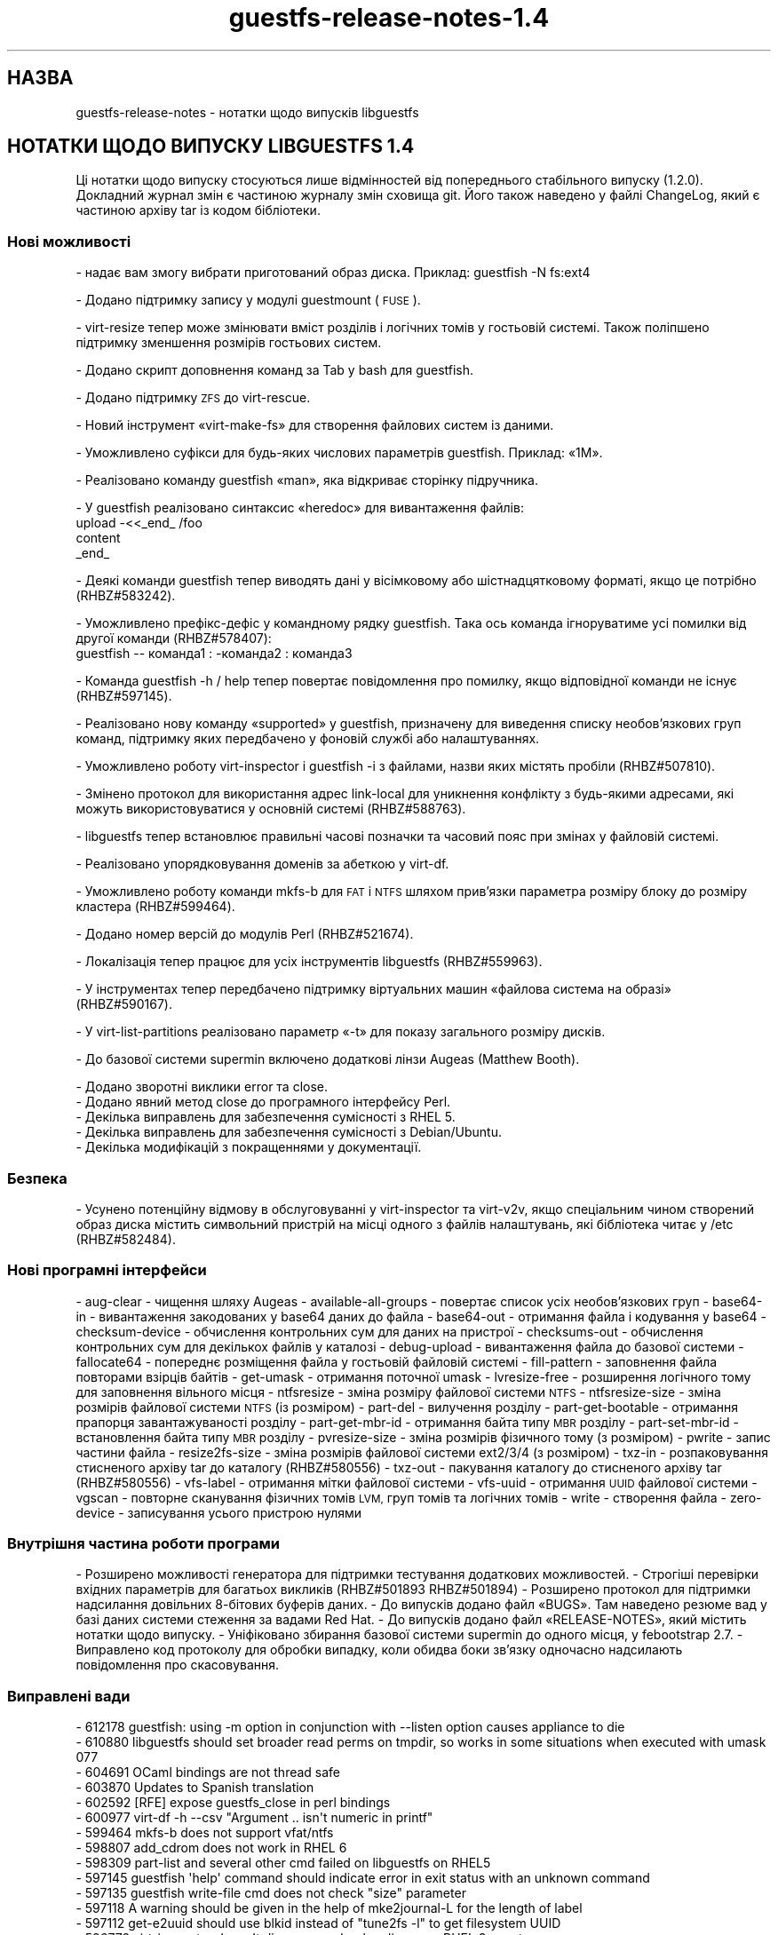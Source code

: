 .\" Automatically generated by Podwrapper::Man 1.48.5 (Pod::Simple 3.43)
.\"
.\" Standard preamble:
.\" ========================================================================
.de Sp \" Vertical space (when we can't use .PP)
.if t .sp .5v
.if n .sp
..
.de Vb \" Begin verbatim text
.ft CW
.nf
.ne \\$1
..
.de Ve \" End verbatim text
.ft R
.fi
..
.\" Set up some character translations and predefined strings.  \*(-- will
.\" give an unbreakable dash, \*(PI will give pi, \*(L" will give a left
.\" double quote, and \*(R" will give a right double quote.  \*(C+ will
.\" give a nicer C++.  Capital omega is used to do unbreakable dashes and
.\" therefore won't be available.  \*(C` and \*(C' expand to `' in nroff,
.\" nothing in troff, for use with C<>.
.tr \(*W-
.ds C+ C\v'-.1v'\h'-1p'\s-2+\h'-1p'+\s0\v'.1v'\h'-1p'
.ie n \{\
.    ds -- \(*W-
.    ds PI pi
.    if (\n(.H=4u)&(1m=24u) .ds -- \(*W\h'-12u'\(*W\h'-12u'-\" diablo 10 pitch
.    if (\n(.H=4u)&(1m=20u) .ds -- \(*W\h'-12u'\(*W\h'-8u'-\"  diablo 12 pitch
.    ds L" ""
.    ds R" ""
.    ds C` ""
.    ds C' ""
'br\}
.el\{\
.    ds -- \|\(em\|
.    ds PI \(*p
.    ds L" ``
.    ds R" ''
.    ds C`
.    ds C'
'br\}
.\"
.\" Escape single quotes in literal strings from groff's Unicode transform.
.ie \n(.g .ds Aq \(aq
.el       .ds Aq '
.\"
.\" If the F register is >0, we'll generate index entries on stderr for
.\" titles (.TH), headers (.SH), subsections (.SS), items (.Ip), and index
.\" entries marked with X<> in POD.  Of course, you'll have to process the
.\" output yourself in some meaningful fashion.
.\"
.\" Avoid warning from groff about undefined register 'F'.
.de IX
..
.nr rF 0
.if \n(.g .if rF .nr rF 1
.if (\n(rF:(\n(.g==0)) \{\
.    if \nF \{\
.        de IX
.        tm Index:\\$1\t\\n%\t"\\$2"
..
.        if !\nF==2 \{\
.            nr % 0
.            nr F 2
.        \}
.    \}
.\}
.rr rF
.\" ========================================================================
.\"
.IX Title "guestfs-release-notes-1.4 1"
.TH guestfs-release-notes-1.4 1 "2022-11-21" "libguestfs-1.48.5" "Virtualization Support"
.\" For nroff, turn off justification.  Always turn off hyphenation; it makes
.\" way too many mistakes in technical documents.
.if n .ad l
.nh
.SH "НАЗВА"
.IX Header "НАЗВА"
guestfs-release-notes \- нотатки щодо випусків libguestfs
.SH "НОТАТКИ ЩОДО ВИПУСКУ LIBGUESTFS 1.4"
.IX Header "НОТАТКИ ЩОДО ВИПУСКУ LIBGUESTFS 1.4"
Ці нотатки щодо випуску стосуються лише відмінностей від попереднього стабільного випуску (1.2.0). Докладний журнал змін є частиною журналу змін сховища git. Його також наведено у файлі ChangeLog, який є частиною архіву tar із кодом бібліотеки.
.SS "Нові можливості"
.IX Subsection "Нові можливості"
\&\- надає вам змогу вибрати приготований образ диска. Приклад: guestfish \-N fs:ext4
.PP
\&\- Додано підтримку запису у модулі guestmount (\s-1FUSE\s0).
.PP
\&\- virt-resize тепер може змінювати вміст розділів і логічних томів у гостьовій системі. Також поліпшено підтримку зменшення розмірів гостьових систем.
.PP
\&\- Додано скрипт доповнення команд за Tab у bash для guestfish.
.PP
\&\- Додано підтримку \s-1ZFS\s0 до virt-rescue.
.PP
\&\- Новий інструмент «virt\-make\-fs» для створення файлових систем із даними.
.PP
\&\- Уможливлено суфікси для будь\-яких числових параметрів guestfish. Приклад: «1M».
.PP
\&\- Реалізовано команду guestfish «man», яка відкриває сторінку підручника.
.PP
\&\- У guestfish реалізовано синтаксис «heredoc» для вивантаження файлів:
     upload \-<<_end_ /foo
     content
     _end_
.PP
\&\- Деякі команди guestfish тепер виводять дані у вісімковому або шістнадцятковому форматі, якщо це потрібно (RHBZ#583242).
.PP
\&\- Уможливлено префікс\-дефіс у командному рядку guestfish. Така ось команда ігноруватиме усі помилки від другої команди (RHBZ#578407):
     guestfish \*(-- команда1 : \-команда2 : команда3
.PP
\&\- Команда guestfish \-h / help тепер повертає повідомлення про помилку, якщо відповідної команди не існує (RHBZ#597145).
.PP
\&\- Реалізовано нову команду «supported» у guestfish, призначену для виведення списку необов'язкових груп команд, підтримку яких передбачено у фоновій службі або налаштуваннях.
.PP
\&\- Уможливлено роботу virt-inspector і guestfish \-i з файлами, назви яких містять пробіли (RHBZ#507810).
.PP
\&\- Змінено протокол для використання адрес link-local для уникнення конфлікту з будь\-якими адресами, які можуть використовуватися у основній системі (RHBZ#588763).
.PP
\&\- libguestfs тепер встановлює правильні часові позначки та часовий пояс при змінах у файловій системі.
.PP
\&\- Реалізовано упорядковування доменів за абеткою у virt-df.
.PP
\&\- Уможливлено роботу команди mkfs-b для \s-1FAT\s0 і \s-1NTFS\s0 шляхом прив'язки параметра розміру блоку до розміру кластера (RHBZ#599464).
.PP
\&\- Додано номер версій до модулів Perl (RHBZ#521674).
.PP
\&\- Локалізація тепер працює для усіх інструментів libguestfs (RHBZ#559963).
.PP
\&\- У інструментах тепер передбачено підтримку віртуальних машин «файлова система на образі» (RHBZ#590167).
.PP
\&\- У virt-list-partitions реалізовано параметр «\-t» для показу загального розміру дисків.
.PP
\&\- До базової системи supermin включено додаткові лінзи Augeas (Matthew Booth).
.PP
.Vb 1
\& \- Додано зворотні виклики error та close.
\&
\& \- Додано явний метод close до програмного інтерфейсу Perl.
\&
\& \- Декілька виправлень для забезпечення сумісності з RHEL 5.
\&
\& \- Декілька виправлень для забезпечення сумісності з Debian/Ubuntu.
\&
\& \- Декілька модифікацій з покращеннями у документації.
.Ve
.SS "Безпека"
.IX Subsection "Безпека"
\&\- Усунено потенційну відмову в обслуговуванні у virt-inspector та virt\-v2v, якщо спеціальним чином створений образ диска містить символьний пристрій на місці одного з файлів налаштувань, які бібліотека читає у /etc (RHBZ#582484).
.SS "Нові програмні інтерфейси"
.IX Subsection "Нові програмні інтерфейси"
\&\- aug-clear \- чищення шляху Augeas
\&\- available-all-groups \- повертає список усіх необов'язкових груп
\&\- base64\-in \- вивантаження закодованих у base64 даних до файла
\&\- base64\-out \- отримання файла і кодування у base64
\&\- checksum-device \- обчислення контрольних сум для даних на пристрої
\&\- checksums-out \- обчислення контрольних сум для декількох файлів у каталозі
\&\- debug-upload \- вивантаження файла до базової системи
\&\- fallocate64 \- попереднє розміщення файла у гостьовій файловій системі
\&\- fill-pattern \- заповнення файла повторами взірців байтів
\&\- get-umask \- отримання поточної umask
\&\- lvresize-free \- розширення логічного тому для заповнення вільного місця
\&\- ntfsresize \- зміна розміру файлової системи \s-1NTFS\s0
\&\- ntfsresize-size \- зміна розмірів файлової системи \s-1NTFS\s0 (із розміром)
\&\- part-del \- вилучення розділу
\&\- part-get-bootable \- отримання прапорця завантажуваності розділу
\&\- part-get-mbr-id \- отримання байта типу \s-1MBR\s0 розділу
\&\- part-set-mbr-id \- встановлення байта типу \s-1MBR\s0 розділу
\&\- pvresize-size \- зміна розмірів фізичного тому (з розміром)
\&\- pwrite \- запис частини файла
\&\- resize2fs\-size \- зміна розмірів файлової системи ext2/3/4 (з розміром)
\&\- txz-in \- розпаковування стисненого архіву tar до каталогу (RHBZ#580556)
\&\- txz-out \- пакування каталогу до стисненого архіву tar (RHBZ#580556)
\&\- vfs-label \- отримання мітки файлової системи
\&\- vfs-uuid \- отримання \s-1UUID\s0 файлової системи
\&\- vgscan \- повторне сканування фізичних томів \s-1LVM,\s0 груп томів та логічних томів
\&\- write \- створення файла
\&\- zero-device \- записування усього пристрою нулями
.SS "Внутрішня частина роботи програми"
.IX Subsection "Внутрішня частина роботи програми"
\&\- Розширено можливості генератора для підтримки тестування додаткових можливостей.
\&\- Строгіші перевірки вхідних параметрів для багатьох викликів (RHBZ#501893 RHBZ#501894)
\&\- Розширено протокол для підтримки надсилання довільних 8\-бітових буферів даних.
\&\- До випусків додано файл «BUGS». Там наведено резюме вад у базі даних системи стеження за вадами Red Hat.
\&\- До випусків додано файл «RELEASE\-NOTES», який містить нотатки щодо випуску.
\&\- Уніфіковано збирання базової системи supermin до одного місця, у febootstrap 2.7.
\&\- Виправлено код протоколу для обробки випадку, коли обидва боки зв'язку одночасно надсилають повідомлення про скасовування.
.SS "Виправлені вади"
.IX Subsection "Виправлені вади"
.Vb 10
\& \- 612178 guestfish: using \-m option in conjunction with \-\-listen option causes appliance to die
\& \- 610880 libguestfs should set broader read perms on tmpdir, so works in some situations when executed with umask 077
\& \- 604691 OCaml bindings are not thread safe
\& \- 603870 Updates to Spanish translation
\& \- 602592 [RFE] expose guestfs_close in perl bindings
\& \- 600977 virt\-df \-h \-\-csv "Argument .. isn\*(Aqt numeric in printf"
\& \- 599464 mkfs\-b does not support vfat/ntfs
\& \- 598807 add_cdrom does not work in RHEL 6
\& \- 598309 part\-list and several other cmd failed on libguestfs on RHEL5
\& \- 597145 guestfish \*(Aqhelp\*(Aq command should indicate error in exit status with an unknown command
\& \- 597135 guestfish write\-file cmd does not check "size" parameter
\& \- 597118 A warning should be given in the help of mke2journal\-L for the length of label
\& \- 597112 get\-e2uuid should use blkid instead of "tune2fs \-l" to get filesystem UUID
\& \- 596776 virt\-inspector doesn\*(Aqt discover modprobe aliases on RHEL 3 guests
\& \- 596763 Updates to Spanish translation
\& \- 593292 Updates to Spanish translation
\& \- 592883 can not edit files on  images mounted with guestmount cmd
\& \- 592360 Updates to Spanish translation
\& \- 591250 virt\-tar prints "tar_in: tar subcommand failed on directory" if the archive is compressed or not in the right format
\& \- 591155 virt\-tar prints "tar_in: tar subcommand failed on directory" if a disk image is not writable
\& \- 591142 virt\-inspector should give an error for unrecognized disk images
\& \- 590167 virt\-inspector and other virt tools should be able to handle filesystem\-on\-image VMs
\& \- 589039 guestfish read\-file cmd will cause daemon hang when read large files
\& \- 588851 guestfs_launch() returns \-1, but guestfs_last_error() == NULL
\& \- 588763 libguestfs should use non\-public or link\-local addresses for appliance network
\& \- 588733 Updates to Spanish translation
\& \- 588651 guestfish \*(Aqstrings\-e\*(Aq cmd does not give proper error message or hint
\& \- 587484 lvresize can\*(Aqt reduce size of a volumn
\& \- 585961 Updates to Spanish translation
\& \- 585223 ntfsresize should support shrinking filesystems
\& \- 585222 pvresize should support shrinking PVs
\& \- 585221 resize2fs should support shrinking filesystems
\& \- 584038 Updates to Spanish translation
\& \- 583554 [FEAT] mknod\-mode command is needed to set mode explicitly
\& \- 583242 [RFE] guestfish should print outputs in a suitable base (eg. octal for modes)
\& \- 582993 guestfish eats words when tab completing case (in)sensitive paths
\& \- 582953 Misleading help information about lvcreate command
\& \- 582948 mknod command doesn\*(Aqt make block, character or FIFO devices
\& \- 582929 mknod doesn\*(Aqt check for invalid mode
\& \- 582901 guestfish chmod/umask commands do not check invalid mode value
\& \- 582899 guestfish:sparse is missed from command autocomplete list
\& \- 582891 [Feature Request] behavior and return value of guestfish umask cmd should be changed
\& \- 582548 [mknod] umask shouldn\*(Aqt take effect when mode is set explicitly
\& \- 582484 some guestfish sub commands can not handle special files properly
\& \- 582252 Updates to Spanish translation
\& \- 581501 Updates to Spanish translation
\& \- 580650 virt\-inspector warns "No grub default specified at /usr/lib/perl5/Sys/Guestfs/Lib.pm at [...]"
\& \- 580556 request for libguestfs to support .txz tarballs
\& \- 580246 tar\-in command hangs if uploading more than available space
\& \- 580016 aug\-ls in guestfish does not take augeas variable as argument
\& \- 579664 guestfish doesn\*(Aqt report error when there is not enough space for image allocation
\& \- 579608 multiple commands in guestfish can not work for symbol links
\& \- 579155 libguestfs hangs if qemu doesn\*(Aqt start (in null vmchannel mode)
\& \- 578407 the prefix \*(Aq\-\*(Aq in sub\-command isn\*(Aqt handled by guestfish in remote control mode
\& \- 576879 libguestfs protocol loses synchronization if you \*(Aqupload\*(Aq before mounting disks
\& \- 559963 libguestfs Perl programs do set locale, but still localization doesn\*(Aqt work
\& \- 521674 Perl modules are unversioned, but should carry version numbers
\& \- 516096 Race condition in test_swapon_label_0: /sbin/blockdev: BLKRRPART: Device or resource busy
\& \- 507810 guestfish \-i / virt\-inspector cannot handle spaces in filenames
\& \- 502533 Updated Polish translation of libguestfs
\& \- 501894 Some String parameters should be OptString
\& \- 501893 String parameters should be checked for != NULL
\& \- 501889 write\-file does not support strings containing ASCII NUL
\& \- 484986 grub\-install fails on virtio disk
.Ve
.SH "ТАКОЖ ПЕРЕГЛЯНЬТЕ"
.IX Header "ТАКОЖ ПЕРЕГЛЯНЬТЕ"
\&\fBguestfs\-examples\fR\|(1), \fBguestfs\-faq\fR\|(1), \fBguestfs\-performance\fR\|(1), \fBguestfs\-recipes\fR\|(1), \fBguestfs\-testing\fR\|(1), \fBguestfs\fR\|(3), \fBguestfish\fR\|(1), http://libguestfs.org/
.SH "АВТОР"
.IX Header "АВТОР"
Richard W.M. Jones
.SH "АВТОРСЬКІ ПРАВА"
.IX Header "АВТОРСЬКІ ПРАВА"
© Red Hat Inc., 2009–2020
.SH "LICENSE"
.IX Header "LICENSE"
.SH "BUGS"
.IX Header "BUGS"
To get a list of bugs against libguestfs, use this link:
https://bugzilla.redhat.com/buglist.cgi?component=libguestfs&product=Virtualization+Tools
.PP
To report a new bug against libguestfs, use this link:
https://bugzilla.redhat.com/enter_bug.cgi?component=libguestfs&product=Virtualization+Tools
.PP
When reporting a bug, please supply:
.IP "\(bu" 4
The version of libguestfs.
.IP "\(bu" 4
Where you got libguestfs (eg. which Linux distro, compiled from source, etc)
.IP "\(bu" 4
Describe the bug accurately and give a way to reproduce it.
.IP "\(bu" 4
Run \fBlibguestfs\-test\-tool\fR\|(1) and paste the \fBcomplete, unedited\fR
output into the bug report.
